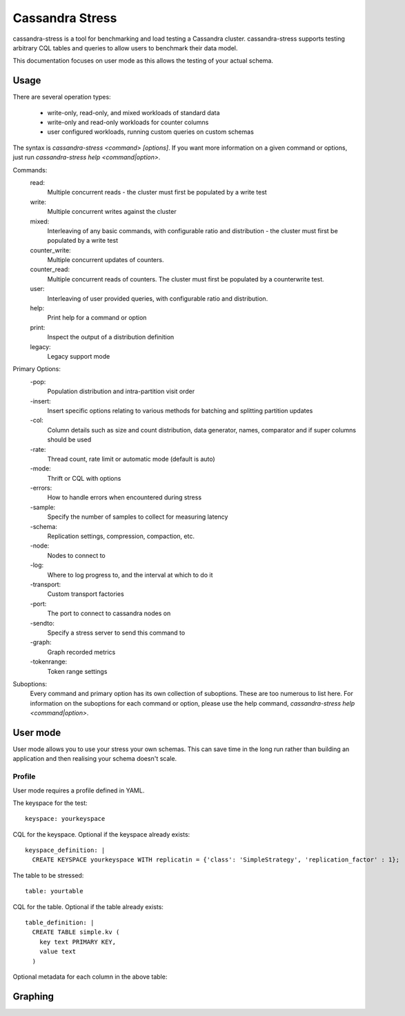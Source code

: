 .. Licensed to the Apache Software Foundation (ASF) under one
.. or more contributor license agreements.  See the NOTICE file
.. distributed with this work for additional information
.. regarding copyright ownership.  The ASF licenses this file
.. to you under the Apache License, Version 2.0 (the
.. "License"); you may not use this file except in compliance
.. with the License.  You may obtain a copy of the License at
..
..     http://www.apache.org/licenses/LICENSE-2.0
..
.. Unless required by applicable law or agreed to in writing, software
.. distributed under the License is distributed on an "AS IS" BASIS,
.. WITHOUT WARRANTIES OR CONDITIONS OF ANY KIND, either express or implied.
.. See the License for the specific language governing permissions and
.. limitations under the License.

.. highlight:: yaml

.. _cassandra_stress:

Cassandra Stress
----------------

cassandra-stress is a tool for benchmarking and load testing a Cassandra
cluster. cassandra-stress supports testing arbitrary CQL tables and queries
to allow users to benchmark their data model.

This documentation focuses on user mode as this allows the testing of your
actual schema. 

Usage
^^^^^
There are several operation types:

    * write-only, read-only, and mixed workloads of standard data
    * write-only and read-only workloads for counter columns
    * user configured workloads, running custom queries on custom schemas

The syntax is `cassandra-stress <command> [options]`. If you want more information on a given command
or options, just run `cassandra-stress help <command|option>`.

Commands:
    read:
        Multiple concurrent reads - the cluster must first be populated by a write test
    write:
        Multiple concurrent writes against the cluster
    mixed:
        Interleaving of any basic commands, with configurable ratio and distribution - the cluster must first be populated by a write test
    counter_write:
        Multiple concurrent updates of counters.
    counter_read:
        Multiple concurrent reads of counters. The cluster must first be populated by a counterwrite test.
    user:
        Interleaving of user provided queries, with configurable ratio and distribution.
    help:
        Print help for a command or option
    print:
        Inspect the output of a distribution definition
    legacy:
        Legacy support mode

Primary Options:
    -pop:
        Population distribution and intra-partition visit order
    -insert:
        Insert specific options relating to various methods for batching and splitting partition updates
    -col:
        Column details such as size and count distribution, data generator, names, comparator and if super columns should be used
    -rate:
        Thread count, rate limit or automatic mode (default is auto)
    -mode:
        Thrift or CQL with options
    -errors:
        How to handle errors when encountered during stress
    -sample:
        Specify the number of samples to collect for measuring latency
    -schema:
        Replication settings, compression, compaction, etc.
    -node:
        Nodes to connect to
    -log:
        Where to log progress to, and the interval at which to do it
    -transport:
        Custom transport factories
    -port:
        The port to connect to cassandra nodes on
    -sendto:
        Specify a stress server to send this command to
    -graph:
        Graph recorded metrics
    -tokenrange:
        Token range settings


Suboptions:
    Every command and primary option has its own collection of suboptions. These are too numerous to list here.
    For information on the suboptions for each command or option, please use the help command,
    `cassandra-stress help <command|option>`.

User mode
^^^^^^^^^

User mode allows you to use your stress your own schemas. This can save time in
the long run rather than building an application and then realising your schema
doesn't scale.

Profile
+++++++

User mode requires a profile defined in YAML. 

The keyspace for the test::

   keyspace: yourkeyspace

CQL for the keyspace. Optional if the keyspace already exists::

  keyspace_definition: |
    CREATE KEYSPACE yourkeyspace WITH replicatin = {'class': 'SimpleStrategy', 'replication_factor' : 1};

The table to be stressed::
  
  table: yourtable


CQL for the table. Optional if the table already exists::

  table_definition: |
    CREATE TABLE simple.kv (
      key text PRIMARY KEY,
      value text
    )

Optional metadata for each column in the above table:





Graphing
^^^^^^^^

